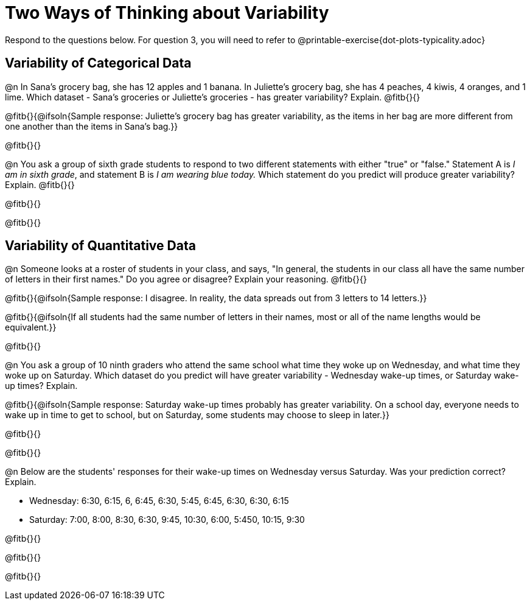 = Two Ways of Thinking about Variability

Respond to the questions below. For question 3, you will need to refer to @printable-exercise{dot-plots-typicality.adoc}

== Variability of Categorical Data

@n In Sana's grocery bag, she has 12 apples and 1 banana. In Juliette's grocery bag, she has 4 peaches, 4 kiwis, 4 oranges, and 1 lime. Which dataset - Sana's groceries or Juliette's groceries - has greater variability? Explain. @fitb{}{}

@fitb{}{@ifsoln{Sample response: Juliette’s grocery bag has greater variability, as the items in her bag are more different from one another than the items in Sana’s bag.}}

@fitb{}{}

@n You ask a group of sixth grade students to respond to two different statements with either "true" or "false." Statement A is _I am in sixth grade_, and statement B is _I am wearing blue today._ Which statement do you predict will produce greater variability? Explain. @fitb{}{}

@fitb{}{}

@fitb{}{}

== Variability of Quantitative Data

@n Someone looks at a roster of students in your class, and says, "In general, the students in our class all have the same number of letters in their first names." Do you agree or disagree? Explain your reasoning. @fitb{}{}

@fitb{}{@ifsoln{Sample response: I disagree. In reality, the data spreads out from 3 letters to 14 letters.}}

@fitb{}{@ifsoln{If all students had the same number of letters in their names, most or all of the name lengths would be equivalent.}}

@fitb{}{}

@n You ask a group of 10 ninth graders who attend the same school what time they woke up on Wednesday, and what time they woke up on Saturday. Which dataset do you predict will have greater variability - Wednesday wake-up times, or Saturday wake-up times? Explain.

@fitb{}{@ifsoln{Sample response: Saturday wake-up times probably has greater variability. On a school day, everyone needs to wake up in time to get to school, but on Saturday, some students may choose to sleep in later.}}

@fitb{}{}

@fitb{}{}


@n Below are the students' responses for their wake-up times on Wednesday versus Saturday. Was your prediction correct? Explain.

- Wednesday: 6:30, 6:15, 6, 6:45, 6:30, 5:45, 6:45, 6:30, 6:30, 6:15

- Saturday: 7:00, 8:00, 8:30, 6:30, 9:45, 10:30, 6:00, 5:450, 10:15, 9:30

@fitb{}{}

@fitb{}{}

@fitb{}{}
